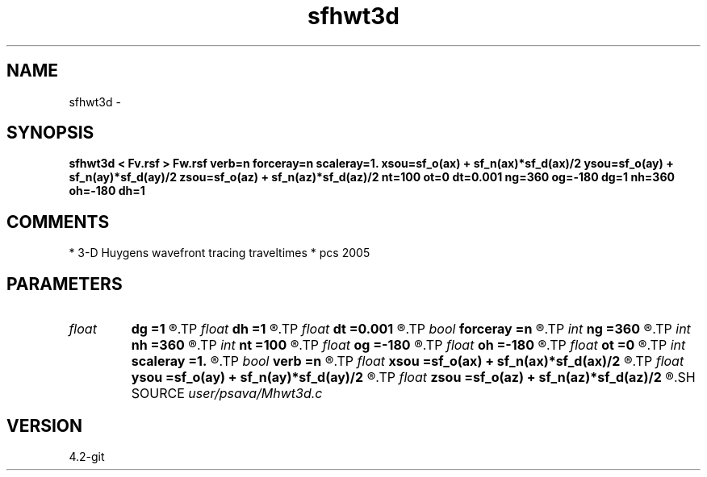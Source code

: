 .TH sfhwt3d 1  "APRIL 2023" Madagascar "Madagascar Manuals"
.SH NAME
sfhwt3d \- 
.SH SYNOPSIS
.B sfhwt3d < Fv.rsf > Fw.rsf verb=n forceray=n scaleray=1. xsou=sf_o(ax) + sf_n(ax)*sf_d(ax)/2 ysou=sf_o(ay) + sf_n(ay)*sf_d(ay)/2 zsou=sf_o(az) + sf_n(az)*sf_d(az)/2 nt=100 ot=0 dt=0.001 ng=360 og=-180 dg=1 nh=360 oh=-180 dh=1
.SH COMMENTS
* 3-D Huygens wavefront tracing traveltimes 
* pcs 2005

.SH PARAMETERS
.PD 0
.TP
.I float  
.B dg
.B =1
.R  
.TP
.I float  
.B dh
.B =1
.R  
.TP
.I float  
.B dt
.B =0.001
.R  
.TP
.I bool   
.B forceray
.B =n
.R  [y/n]
.TP
.I int    
.B ng
.B =360
.R  
.TP
.I int    
.B nh
.B =360
.R  
.TP
.I int    
.B nt
.B =100
.R  
.TP
.I float  
.B og
.B =-180
.R  
.TP
.I float  
.B oh
.B =-180
.R  
.TP
.I float  
.B ot
.B =0
.R  
.TP
.I int    
.B scaleray
.B =1.
.R  	velocity file
.TP
.I bool   
.B verb
.B =n
.R  [y/n]
.TP
.I float  
.B xsou
.B =sf_o(ax) + sf_n(ax)*sf_d(ax)/2
.R  
.TP
.I float  
.B ysou
.B =sf_o(ay) + sf_n(ay)*sf_d(ay)/2
.R  
.TP
.I float  
.B zsou
.B =sf_o(az) + sf_n(az)*sf_d(az)/2
.R  
.SH SOURCE
.I user/psava/Mhwt3d.c
.SH VERSION
4.2-git
